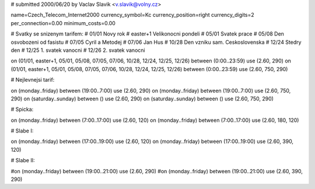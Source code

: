 # submitted 2000/06/20 by Vaclav Slavik <v.slavik@volny.cz>

name=Czech_Telecom_Internet2000
currency_symbol=Kc
currency_position=right 
currency_digits=2
per_connection=0.00
minimum_costs=0.00


# Svatky se snizenym tarifem:
# 01/01         Novy rok
# easter+1      Velikonocni pondeli
# 05/01         Svatek prace
# 05/08         Den osvobozeni od fasistu
# 07/05         Cyril a Metodej
# 07/06         Jan Hus
# 10/28         Den vzniku sam. Ceskoslovenska
# 12/24         Stedry den
# 12/25         1. svatek vanocni
# 12/26         2. svatek vanocni

on (01/01, easter+1, 05/01, 05/08, 07/05, 07/06, 10/28, 12/24, 12/25, 12/26) between (0:00..23:59) use (2.60, 290)
on (01/01, easter+1, 05/01, 05/08, 07/05, 07/06, 10/28, 12/24, 12/25, 12/26) between (0:00..23:59) use (2.60, 750, 290)

# Nejlevnejsi tarif:

on (monday..friday)   between (19:00..7:00) use (2.60, 290)
on (monday..friday)   between (19:00..7:00) use (2.60, 750, 290)
on (saturday..sunday) between ()            use (2.60, 290)
on (saturday..sunday) between ()            use (2.60, 750, 290)

# Spicka:

on (monday..friday)   between (7:00..17:00) use (2.60, 120)
on (monday..friday)   between (7:00..17:00) use (2.60, 180, 120)

# Slabe I:

on (monday..friday)   between (17:00..19:00) use (2.60, 120)
on (monday..friday)   between (17:00..19:00) use (2.60, 390, 120)

# Slabe II:

#on (monday..friday)   between (19:00..21:00) use (2.60, 290)
#on (monday..friday)   between (19:00..21:00) use (2.60, 390, 290)
